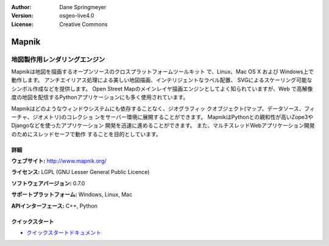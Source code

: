 :Author: Dane Springmeyer
:Version: osgeo-live4.0
:License: Creative Commons

.. _mapnik-overview:

.. image:: ../../images/project_logos/logo-mapnik.png
  :scale: 80 %
  :alt: project logo
  :align: right
  :target: http://mapnik.org/


Mapnik
======

地図製作用レンダリングエンジン
~~~~~~~~~~~~~~~~~~~~~~~~~~~~~
Mapnikは地図を描画するオープンソースのクロスプラットフォームツールキット
で、Linux、Mac OS X および Windows上で動作します。
アンチエイリアス処理による美しい地図描画、インテリジェントなラベル配置、
SVGによるスケーリング可能なシンボル作成などを提供します。
Open Street Mapのメインレイヤ描画エンジンとしてよく知られていますが、Web
で高解像度の地図を配信するPythonアプリケーションにも多く使用されています。

.. image:: ../../images/screenshots/1024x768/mapnik-screenshot-barcelona.png
  :scale: 40 %
  :alt: screenshot
  :align: right

Mapnikはどのようなウィンドウシステムにも依存することなく、ジオグラフィッ
クオブジェクト(マップ、データソース、フィーチャ、ジオメトリ)のコレクショ
ンをサーバー環境に展開することができます。
MapnikはPythonとの親和性が高いZope3やDjangoなどを使ったアプリケーション
開発を迅速に進めることができます。
また、マルチスレッドWebアプリケーション開発のためにスレッドセーフで動作
することを目的としています。


詳細
-------

**ウェブサイト:** http://www.mapnik.org/

**ライセンス:** LGPL (GNU Lesser General Public Licence)

**ソフトウェアバージョン:** 0.7.0

**サポートプラットフォーム:** Windows, Linux, Mac

**APIインターフェース:** C++, Python



クイックスタート
-----------------

* `クイックスタートドキュメント <../quickstart/mapnik_quickstart.html>`_


